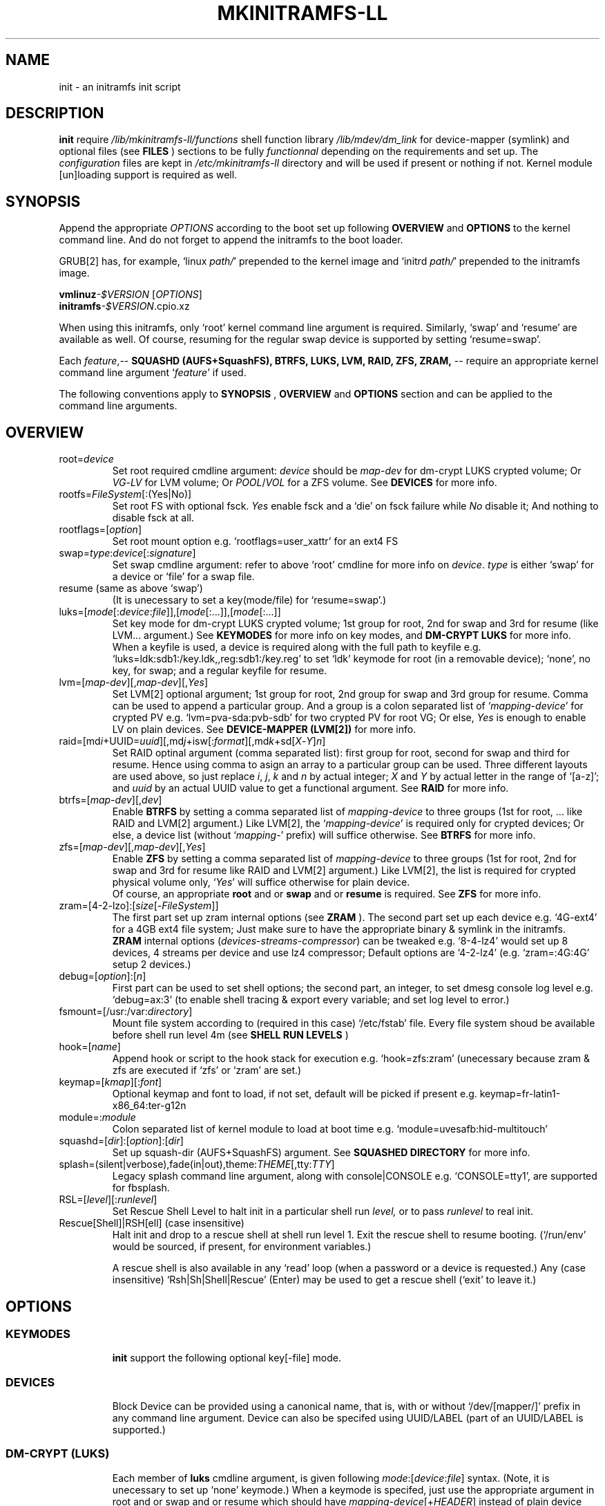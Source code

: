 .\"
.\" CopyLeft (c) 2015 -tclover <tokiclover@gmail.com>
.\"
.\" Distributed under the terms of the 2-clause BSD License as
.\" stated in the COPYING file that comes with the source files
.\"
.pc
.TH MKINITRAMFS-LL 1 "2015-01-20" "0.18.0" "Init Script Page"
.SH NAME
init \- an initramfs init script
.SH DESCRIPTION
.B init
require
.IR /lib/mkinitramfs-ll/functions
shell function library
.IR /lib/mdev/dm_link
for device-mapper (symlink) and optional files (see
.B FILES
) sections to be fully
.IR functionnal
depending on the requirements and set up. The
.IR configuration
files are kept in
.IR /etc/mkinitramfs-ll
directory and will be used if present or nothing if not.
Kernel module [un]loading support is required as well.
.SH SYNOPSIS
Append the appropriate
.I OPTIONS
according to the boot set up following
.B OVERVIEW
and 
.B OPTIONS
to the kernel command line.
And do not forget to append the initramfs to the boot loader.
.br

GRUB[2] has, for example, `linux \fIpath/\fR' prepended to the kernel image and
`initrd \fIpath/\fR' prepended to the initramfs image.

.B vmlinuz\fI-$VERSION\fR [\fIOPTIONS\fR]
.br
.B initramfs\fI-$VERSION\fR.cpio.xz

When using this initramfs, only `root' kernel command line argument is required.
Similarly, `swap' and `resume' are available as well. Of course, resuming for
the regular swap device is supported by setting `resume=swap'.

Each \fIfeature\fR,--
.B SQUASHD (AUFS+SquashFS),
.B BTRFS,
.B LUKS,
.B LVM,
.B RAID,
.B ZFS,
.B ZRAM,
-- require an appropriate kernel command line argument `\fR\fIfeature\fR' if used.

The following conventions apply to
.B SYNOPSIS
,
.B OVERVIEW
and
.B OPTIONS
section and can be applied to the command line arguments.
.TS
tab (@);
l lx.
\fBbold text\fR@T{
type exactly as shown
T}
\fIitalic text\fR@T{
replace with appropriate argument
T}
[\|text\|]@T{
any or all argument within [ ] are optional
T}
(\|text|text\|)@T{
replace with any argument within ( ) and remove the parenthesis
T}
\fIYes\fR@T{
can be replaced with (case insensitive) Yes|Enable|On|True|1
T}
\fINo\fR@T{
can be replaced with (case insensitive) No|Disable|Off|False|0
T}
dev|device@T{
replace with the appropriate device|UUID|LABEL
T}
map|mapping@T{
replace with the appropriate mapping (name)
T}
LV/PV@T{
replace with the appropriate Logical/Physical Volume
T}
VG@T{
replace with the appropriate Volume Group
T}
POOL/VOL@T{
replace with the appropriate ZFS Pool/Volume
T}
.TE
.SH OVERVIEW
.TP
.RB root=\fIdevice\fR
.br
Set root required cmdline argument: \fIdevice\fR should be
\fImap\fR-\fIdev\fR for dm-crypt LUKS crypted volume;
Or \fIVG\fR-\fILV\fR for LVM volume;
Or \fIPOOL\fR/\fIVOL\fR for a ZFS volume.
See \fBDEVICES\fR for more info.
.TP
.RB rootfs=\fIFileSystem\fR[:(Yes|No)]
.br
Set root FS with optional fsck. \fIYes\fR enable fsck and a `die' on fsck failure
while \fINo\fR disable it; And nothing to disable fsck at all.
.TP
.RB rootflags=[\fIoption\fR]
.br
Set root mount option e.g. `rootflags=user_xattr' for an ext4 FS
.TP
.RB swap=\fItype\fR:\fIdevice\fR[:\fIsignature\fR]
Set swap cmdline argument: refer to above `root' cmdline for more info
on \fIdevice\fR. \fItype\fR is either `swap' for a device or `file' for a swap file.
.TP
.RB resume\ (same\ as\ above\ `swap')
.br
(It is unecessary to set a key(mode/file) for `resume=swap'.)
.TP
.RB luks=[\fImode\fR[:\fIdevice\fR:\fIfile\fR]],[\fImode\fR[:...]],[\fImode\fR[:...]]
.br
Set key mode for dm-crypt LUKS crypted volume; 1st group for root, 2nd for swap
and 3rd for resume (like LVM... argument.) See
.B KEYMODES
for more info on key modes, and
.B DM-CRYPT LUKS
for more info.
.br
When a keyfile is used, a
.RI device
is required along with the full path to
.RI keyfile
e.g. `luks=ldk:sdb1:/key.ldk,,reg:sdb1:/key.reg'
to set `ldk' keymode for root (in a removable device);
`none', no key, for swap; and a regular keyfile for resume.
.TP
.RB lvm=[\fImap-dev\fR][,\fImap-dev\fR][,\fIYes\fR]
.br
Set LVM[2] optional argument; 1st  group for root, 2nd group for swap and 3rd
group for resume. Comma can be used to append a particular group. And a group
is a colon separated list of `\fImapping\fR-\fIdevice\fR' for crypted PV e.g.
`lvm=pva-sda:pvb-sdb' for two crypted PV for root VG; Or else, \fIYes\fR is enough
to enable LV on plain devices.
See \fBDEVICE-MAPPER (LVM[2])\fR for more info.
.TP
.RB raid=[md\fIi\fR+UUID=\fIuuid\fR][,md\fIj\fR+isw[:\fIformat\fR][,md\fIk\fR+sd[\fIX\fR-\fIY\fR]\fIn\fR]
.br
Set RAID optinal argument (comma separated list): first group for root, second for
swap and third for resume. Hence using comma to asign an array to a particular
group can be used. Three different layouts are used above, so just replace \fIi\fR,
\fIj\fR, \fIk\fR and \fIn\fR by actual integer; \fIX\fR and \fIY\fR by actual letter
in the range of `[a-z]';
and \fIuuid\fR by an actual UUID value to get a functional argument.
See \fBRAID\fR for more info.
.TP
.RB btrfs=[\fImap-dev\fR][,\fIdev\fR]
.br
Enable
.B BTRFS
by setting a comma separated list of
.I mapping-device
to three groups (1st for root, ...
like RAID and LVM[2] argument.) Like LVM[2], the `\fImapping-device\fR' is required
only for crypted devices; Or else, a device list (without `\fImapping\fR-' prefix)
will suffice otherwise. See
.B BTRFS
for more info.
.TP
.RB zfs=[\fImap-dev\fR][,\fImap-dev\fR][,\fIYes\fR]
.br
Enable
.B ZFS
by setting a comma separated list of
.I mapping-device
to three groups (1st for root, 2nd for swap and 3rd for resume
like RAID and LVM[2] argument.)
Like LVM[2], the list is required for crypted physical volume only,
`\fIYes\fR' will suffice otherwise for plain device.
.br
Of course, an appropriate
.BR root
and or
.BR swap
and or
.BR resume
is required. See
.B ZFS
for more info.
.TP
.RB zram=[4-2-lzo]:[\fIsize\fR[-\fIFileSystem\fR]]
.br
The first part set up zram internal options (see
.B ZRAM
).
The second part set up each device e.g. `4G-ext4' for a 4GB ext4 file system;
Just make sure to have the appropriate binary & symlink in the initramfs.
.br
.B ZRAM
internal options (\fIdevices\fR-\fIstreams\fR-\fIcompressor\fR) can be tweaked
e.g. `8-4-lz4' would set up 8 devices, 4 streams per device and use lz4 compressor;
Default options are `4-2-lz4' (e.g. `zram=:4G:4G' setup 2 devices.)
.TP
.RB debug=[\fIoption\fR]:[\fIn\fR]
.br
First part can be used to set shell options; the second part, an integer, to set
dmesg console log level e.g. `debug=ax:3' (to enable shell tracing & export
every variable; and set log level to error.)
.TP
.RB fsmount=[/usr:/var:\fIdirectory\fR]
.br
Mount file system according to (required in this case)
.RI `/etc/fstab'
file. Every file system shoud be available before shell run level
.RI 4m
(see
.B SHELL RUN LEVELS
)
.TP
.RB hook=[\fIname\fR]
.br
Append hook or script to the hook stack for execution e.g. `hook=zfs:zram'
(unecessary because zram & zfs are executed if `zfs' or `zram' are set.)
.TP
.RB keymap=[\fIkmap\fR][:\fIfont\fR]
.br
Optional keymap and font to load, if not set,
default will be picked if present e.g.
.RB keymap=fr-latin1-x86_64:ter-g12n
.TP
.RB module=:\fImodule\fR
.br
Colon separated list of kernel module to load at boot time
e.g. `module=uvesafb:hid-multitouch'
.TP
.RB squashd=[\fIdir\fR]:[\fIoption\fR]:[\fIdir\fR]
.br
Set up squash-dir (AUFS+SquashFS) argument. See
.B SQUASHED DIRECTORY
for more info.
.TP
.RB splash=(silent|verbose),fade(in|out),theme:\fITHEME\fR[,tty:\fITTY\fR]
.br
Legacy
.RB splash
command line argument, along with
.RB console|CONSOLE
e.g. `CONSOLE=tty1', are supported for fbsplash.
.TP
.RB RSL=[\fIlevel\fR][:\fIrunlevel\fR]
.br
Set Rescue Shell Level to halt init in a particular shell run
.I level,
or to pass
.I runlevel
to real init.
.TP
.RB Rescue[Shell]|RSH[ell]\ (case\ insensitive)
.br
Halt init and drop to a rescue shell at shell run level 1.
Exit the rescue shell to resume booting.
(`/run/env' would be sourced, if present, for environment variables.)

A rescue shell is also available in any `read' loop (when a password or a device
is requested.) Any (case insensitive) `Rsh|Sh|Shell|Rescue' (Enter) may be used
to get a rescue shell (`exit' to leave it.)
.SH OPTIONS
.TP
.SS KEYMODES
.br
.B init
support the following optional key[-file] mode.
.br
.TS
tab (@);
l lx.
\fBgpg\fR@T{
GnuPG crypted key-file (require gnupg-1.4.x)
T}
\fBldk\fR@T{
dm-crypt LUKS crypted key-file (using a loop back device)
T}
\fBreg\fR@T{
key-file is a regular file
T}
\fBpwd\fR@T{
key is a regular password
T}
\fBnone\fR@T{
no usage of crypted device (this is the default)
T}
.TE
.TP
.SS DEVICES
.br
Block Device can be provided using a canonical name, that is, with or without
`/dev/[mapper/]' prefix in any command line argument.
Device can also be specifed using UUID/LABEL (part of an UUID/LABEL is supported.)
.TP
.SS DM-CRYPT (LUKS)
Each member of
.B luks
cmdline argument, is given following \fImode\fR:[\fIdevice\fR:\fIfile\fR] syntax.
(Note, it is unecessary to set up `none' keymode.)
When a keymode is specifed, just use the appropriate argument in
.RB root
and or
.RB swap
and or
.RB resume
which should have
.RB \fImapping\fR-\fIdevice\fR[+\fIHEADER\fR]
instead of plain
.RI device
with an optional header for detached header support.
.br

So, detached header is simply enabled by appending an appropriate +\fIHEADER\fR
to any crypted device.
.IR HEADER
should be a valid dm-crypt LUKS header by being either a block device or a
regular file in the removable device used for key file (key \fIfile\fR mode is
required for this.) Using something like `dma-sda+(/dev/sdb|/dma.header)'
is correct but using UUID e.g. `dma-UUID=cyphertext+(UUID=header|/dma.header)'
instead of plain path is prefered to avoid header mis-match.
.TP
.SS DEVICE-MAPPER (LVM[2])
.br
Each
.RB \fImapping\fR-\fIdevice\fR
list in
.BR lvm
kernel command line argument can be a colon seprated list, or a
.IR /path/file
inside a removable device (key \fIfile\fR mode is required.)
However,
.RB \fImap\fR-\fIPV\fR
list is \fIonly\fR required for crypted Phycal Volume. LVM[2] on plain device
can be enabled with `\fIYes\fR' in the appropriate field e.g. `lvm=pva-sda2,\fIYes\fR'
would be enough to open a crypted VG/LV for root and another VG/LV on a plain
device for swap. Just append the appropriate `root' and `swap' accordingly e.g.
`root=vgr-root rootfs=ext4:\fIYes\fR swap=swap:vgs-swap'.
.TP
.SS RAID (FAKE ATA RAID & SOFTWARE RAID)
.br
To complete the
.B OVERVIEW RAID
sub-section,
.B FAKE ATA RAID
can be enabled using the \fIarray\fR[+\fIformat\fR] syntax
(format is optional and can be a colon separated list of format, see `dmraid -l');
while
.B SOFTWARE RAID
can be enabled using the \fIarray\fR+(UUID=\fIuuid\fR|\fIdevices\fR) syntax
(\fIuuid\fR being a valid UUID value and \fIdevices\fR being a supported
device set described in the
.B OVERVIEW
sub-section (`[/dev/]sd[\fIX\fR-\fIY\fR]\fIn\fR').)
.TP
.SS SQUASHED DIRECTORY (AUFS+SQUAHFS)
Squashed directory require
.B AUFS+SquahsFS
kernel module and
.RB squashd
kernel command line argument.
.br
The first optional
.IR direcory
is the root directory where to mount AUFS tree (default is `/aufs'.)
The second
.IR option
is case insensitive
.RB +S[system]|+L[ocal]
to use system default (`usr:bin:sbin') and local default
(`var/cache/edb:var/db:var/lib/layman') directory sets.
Third optional
.IR direcory
can be used to append extra squashed directories e.g `squashd=:+l:var/portage'.
.br
.TP
.SS BTRFS
.br
.B BTRFS
requires
.RB btrfs
kernel command line argument and
.BR \fBLABEL=\fR\fIlabel\fR|\fBUUID=\fR\fIuuid\fR
BTRFS filesystem provided (in another argument) like
\fBroot=LABEL=btrootfs\fR [rootfs::\fIYes\fR] for root.
.br
.RB btrfs
is a comma `,' sepratated list of volume (1st for root, ...);
And each group is colon `:' separated list of
.BR \fImapping\fR-\fIdevice\fR
.BR if,\ and\ only\ if,
the physical devices are
.B DM-CRYPT
LUKS crypted (like LVM[2] & ZFS.) Or else, a device list (without
`\fImapping\fR-' prefix ) will suffice for plain devices.
.TP
.SS ZFS
.br
.B ZFS
requires
.RB zfs
kernel command line argument and
.BR \fIPOOL\fR/\fIVOL\fR
volume provided by either \fBroot=\fR\fIPOOL\fR/\fIVOL\fR and or
\fBswap=\fR\fItype\fR:\fIPOOL\fR/\fIVOL\fR[:\fIsignature\fR] and or
\fBresume=\fR\fItype\fR:\fIPOOL\fR/\fIVOL\fR[:\fIsignature\fR].
.br
.RB zfs
is a comma `,' sepratated list of dataset (1st for root, 2nd for swap and 3rd for
resume); and each group is colon `:' separated list of
.BR \fImapping\fR-\fIdevice\fR
.BR if,\ and\ only\ if,
the physical volumes or devices are
.B DM-CRYPT
LUKS crypted. Or else, `\fIYes\fR' would be sufficient for plain devices.
.TP
.SS SHELL RUN LEVELS
.TS
tab (@);
l lx.
\fB1\fR@T{
initialization, splash... keymap and font (if any)
T}
\fB2\fR@T{
resume `2r' and swap `2s' if `resume' and `swap' are set
T}
\fB3\fR@T{
rootfs fsck `3f', mount `3m' and squashed directories `3s' if `squashd' is set
T}
\fB4\fR@T{
extra mount `4m' if `fsmount' is set, sysfs umount `4u' and root switch `4s'
T}
.TE
.TP
.SS HOOKS
User scripts (hooks) can be included in the initramfs (\fBLIBDIR\fR),
and can be thus executed if appended to `hook' command line argument.
Or else, a script can be bound to a particular shell run level for automatic execution,
just prepend \fIlevel\fR- to the script name.
See
.B SHELL RUN LEVELS
for more info on level values.
.SH EXAMPLES
Unencrypted Root LVM[2] (keymap & font)
  root=vgr-lvr lvm=Yes keymap=fr-latin1-i686:ter-g12n

Root(LUKS)--regular passphrase--& fbsplash
  root=root-sda3 luks=pwd splash=verbose,theme:emergence,tty:1 video=1280x800-24

Root(ZFS/LUKS)--regular keyfile--& detached header
  root=POOL/ROOT zfs=vda-sda+/vda.hdr luks=reg:sdb1:/key.reg

Root(BTRFS/LUKS)--gpg crypted keyfile--on usb drive
  root=LABEL=btrootfs rootfs=:Yes btrfs=pva-sda luks=gpg:sdb1:/key.gpg

Swap & root(LUKS)--ldk/reg crypted--keyfile
  root=root-sda3 swap=file:data-sda2:0x4400
  luks=ldk:sdb1:/key.ldk,reg:sdb1:/key.reg

Regular swap & TuxOnIce resume on a different volume
  swap=swap:sda2 resume=swap:sda3:0x4400

Root(LUKS/SOFTWARE RAID)--ldk crypted--key-file
  root=root-md2 raid=md2+UUID=uuid luks=ldk:sdb1:/key.ldk

Root & swap(LVM/LUKS)--ldk crypted keyfile--& rootfs mount options
  root=vgr-lvr:xfs:1 swap=file:vgs-lvs:0x4400
  rootflags=logdev=/dev/mapper/vgs-lvl,inode64,barrier
  lvm=pva1-UUID=uuida:pvb1-UUID=<uuidb>,pvc1-UID=<uuidc>
  luks=ldk:LABEL=PENDRIVE:/root.ldk,ldk:LABEL=PENDRIVE:/swap.ldk
.SH ENVIRONMENTS
.TP
.B SYSFS
system file system to keep mounted e.g. `SYSFS=/dev:/sys:/proc'
.TP
.B INTERNAL
Other Environment Variables are defined internaly in
.B init.
.SH FILES
.TP
.I /etc/mkinitramfs-ll/
.nf
busybox.applets
  BusyBox applets list
env
  Environment Variables file (kernel command line less is possible)
font
  Default console font
id
  ID of the build script
kmap
  Deafult keymap
KERNEL-MODULE-GROUPS
  Optional kernel module group (used if present)
  The following supported groups are auto generated (build script)
.fi
.TP
  \fBKERNEL-MODULE-GROUPS\fR
.RB [\| bcache \|]\ \c
.RB [\| boot \|]\ \c
.RB [\| btrfs \|]\ \c
.RB [\| device-mapper \|]\ \c
.RB [\| dm-crypt \|]\ \c
.RB [\| dm-raid \|]\ \c
.RB [\| gpg \|]\ \c
.RB [\| kms \|]\ \c
.RB [\| raid \|]\ \c
.RB [\| remdev \|]\ \c
.RB [\| squashd \|]\ \c
.RB [\| swsusp \|]\ \c
.RB [\| tuxonice \]\ \c
.RB [\| zfs \|]\ \c
.RB [\| zram \|]
.br
.TP
.I /etc/mdev.conf
mdev 
.IR configuration
file which should use
.IR uid:gid
instead of
.IR user:group
to avoid buggy parsings.
.TP
.I /etc/group
Group list in order to get meaningfull user:group instead of uid:gid
.TP
.I /etc/modprobe.d/zfs.conf
ZFS configuration file to set arc to a reasonable value
.TP
.I /lib/mkinitramfs-ll/
.nf
functions
helpers
.B HOOKS: \c
.RB [\| bcache \|]\ \c
.RB [\| btrfs \|]\ \c
.RB [\| zfs \|]\ \c
.RB [\| zram \|]
  Supported hooks used when the appropriate kernel cmdline is present
.B SCRIPTS: \c
.RB [\| mkswap-zfs \|]\ \c
.RB [\| undo-bcache \|]\ \c
.br
  Optional scripts
  Some usefull scripts which can be executed in the rescue shell with something
  like `$sh $LIBDIR/\fIscript\fR \fIARGS\fR'.
  (sh/LIBDIR are defined, just append the appropriate arguments.)
.fi
.TP
.I /lib/mdev/
.nf
dm_link
SCRIPTS
  Extra mdev scripts are supported
.fi
.TP 
.I /usr/share/consolefonts
console fonts directory used to search and load font
.TP
.I /usr/share/keymaps
key map directory used to search and load keymap
.SH "SEE ALSO"
.BR mkinitramfs-ll (8)
.SH AUTHORS
-tclover <tokiclover@mkinitramfs-ll.project>
.\"
.\" vim:fenc=utf-8:ft=groff:ci:pi:sts=2:sw=2:ts=2:expandtab:
.\"
